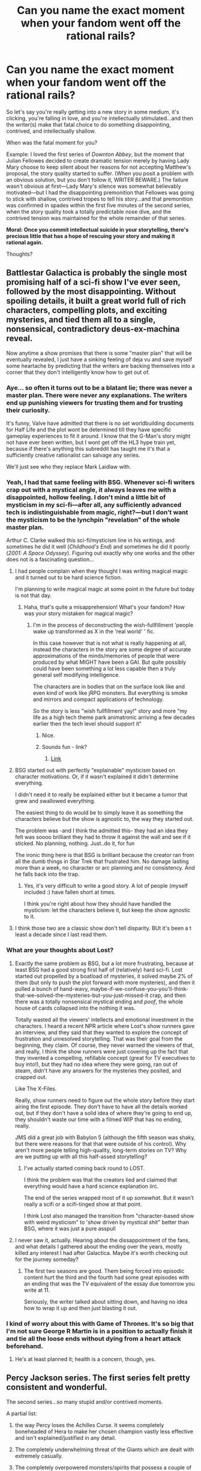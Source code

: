 #+TITLE: Can you name the exact moment when your fandom went off the rational rails?

* Can you name the exact moment when your fandom went off the rational rails?
:PROPERTIES:
:Author: rcobleigh
:Score: 37
:DateUnix: 1453335172.0
:DateShort: 2016-Jan-21
:END:
So let's say you're really getting into a new story in some medium, it's clicking, you're falling in love, and you're intellectually stimulated...and then the writer(s) make that fatal choice to do something disappointing, contrived, and intellectually shallow.

When was the fatal moment for you?

Example: I loved the first series of /Downton Abbey/, but the moment that Julian Fellowes decided to create dramatic tension merely by having Lady Mary choose to keep silent about her reasons for not accepting Matthew's proposal, the story quality started to suffer. (When you posit a problem with an obvious solution, but you don't follow it, WRITER BEWARE.) The failure wasn't obvious at first---Lady Mary's silence was somewhat believably motivated---but I had the disappointing premonition that Fellowes was going to stick with shallow, contrived tropes to tell his story...and that premonition was confirmed in spades within the first five minutes of the second series, when the story quality took a totally predictable nose dive, and the contrived tension was maintained for the whole remainder of that series.

*Moral: Once you commit intellectual suicide in your storytelling, there's precious little that has a hope of rescuing your story and making it rational again.*

Thoughts?


** Battlestar Galactica is probably the single most promising half of a sci-fi show I've ever seen, followed by the most disappointing. Without spoiling details, it built a great world full of rich characters, compelling plots, and exciting mysteries, and tied them all to a single, nonsensical, contradictory deus-ex-machina reveal.

Now anytime a show promises that there is some "master plan" that will be eventually revealed, I just have a sinking feeling of deja vu and save myself some heartache by predicting that the writers are backing themselves into a corner that they don't intelligently know how to get out of.
:PROPERTIES:
:Author: DaystarEld
:Score: 22
:DateUnix: 1453358273.0
:DateShort: 2016-Jan-21
:END:

*** Aye... so often it turns out to be a blatant lie; there was never a master plan. There were never any explanations. The writers end up punishing viewers for trusting them and for trusting their curiosity.

It's funny, Valve have admitted that there is no set worldbuilding documents for Half Life and the plot wont be determined till they have specific gameplay experiences to fit it around. I know that the G-Man's story might not have ever been written, but I wont get off the HL3 hype train yet, because if there's anything this subreddit has taught me it's that a sufficiently creative rationalist can salvage any series.

We'll just see who they replace Mark Laidlaw with.
:PROPERTIES:
:Author: IWantUsToMerge
:Score: 10
:DateUnix: 1453360054.0
:DateShort: 2016-Jan-21
:END:


*** Yeah, I had that same feeling with BSG. Whenever sci-fi writers crap out with a mystical angle, it always leaves me with a disappointed, hollow feeling. I don't mind a little bit of mysticism in my sci-fi---after all, any sufficiently advanced tech is indistinguishable from magic, right?---but I don't want the mysticism to be the lynchpin "revelation" of the whole master plan.

Arthur C. Clarke walked this sci-fi/mysticism line in his writings, and sometimes he did it well (/Childhood's End/) and sometimes he did it poorly (/2001: A Space Odyssey/). Figuring out exactly why one works and the other does not is a fascinating question...
:PROPERTIES:
:Author: rcobleigh
:Score: 6
:DateUnix: 1453394611.0
:DateShort: 2016-Jan-21
:END:

**** I had people complain when they thought I was writing magical magic and it turned out to be hard science fiction.

I'm planning to write magical magic at some point in the future but today is not that day.
:PROPERTIES:
:Author: Nighzmarquls
:Score: 2
:DateUnix: 1453405040.0
:DateShort: 2016-Jan-21
:END:

***** Haha, that's quite a misapprehension! What's your fandom? How was your story mistaken for magical magic?
:PROPERTIES:
:Author: rcobleigh
:Score: 3
:DateUnix: 1453471608.0
:DateShort: 2016-Jan-22
:END:

****** I'm in the process of deconstructing the wish-fullfillment 'people wake up transformed as X in the 'real world' ' fic.

In this case however that is not what is really happening at all, instead the characters in the story are some degree of accurate approximations of the minds/memories of people that were produced by what MIGHT have been a GAI. But quite possibly could have been something a lot less capable then a truly general self modifying intelligence.

The characters are in bodies that on the surface look like and even kind of work like jRPG monsters. But everything is smoke and mirrors and compact applications of technology.

So the story is less "wish fullfillment yay!" story and more "my life as a high tech theme park animatronic arriving a few decades earlier then the tech level should support it"
:PROPERTIES:
:Author: Nighzmarquls
:Score: 5
:DateUnix: 1453484072.0
:DateShort: 2016-Jan-22
:END:

******* Nice.
:PROPERTIES:
:Author: rcobleigh
:Score: 2
:DateUnix: 1453520632.0
:DateShort: 2016-Jan-23
:END:


******* Sounds fun - link?
:PROPERTIES:
:Author: Evan_Th
:Score: 2
:DateUnix: 1453609027.0
:DateShort: 2016-Jan-24
:END:

******** [[https://forums.spacebattles.com/threads/oh-my-generic-monster-girls-space-battle-forums-edition.366441/][Link]]
:PROPERTIES:
:Author: Nighzmarquls
:Score: 1
:DateUnix: 1453745988.0
:DateShort: 2016-Jan-25
:END:


**** BSG started out with perfectly "explainable" mysticism based on character motivations. Or, if it wasn't explained it didn't determine everything.

I didn't need it to really be explained either but it became a tumor that grew and swallowed everything.

The easiest thing to do would be to simply leave it as something the characters believe but the show is agnostic to, the way they started out.

The problem was -and I think the admitted this- they had an idea they felt was soooo brilliant they had to throw it against the wall and see if it sticked. No planning, nothing. Just..do it, for fun

The ironic thing here is that BSG is brilliant because the creator ran from all the dumb things in Star Trek that frustrated him. No damage lasting more than a week, no character or arc planning and no consistency. And he falls back into the trap.
:PROPERTIES:
:Author: Tsegen
:Score: 2
:DateUnix: 1453557583.0
:DateShort: 2016-Jan-23
:END:

***** Yes, it's very difficult to write a good story. A lot of people (myself included :) have fallen short at times.

I think you're right about how they should have handled the mysticism: let the characters believe it, but keep the show agnostic to it.
:PROPERTIES:
:Author: rcobleigh
:Score: 1
:DateUnix: 1453569842.0
:DateShort: 2016-Jan-23
:END:


**** I think those two are a classic show don't tell disparity. BUt it's been a t least a decade since I last read them.
:PROPERTIES:
:Author: Empiricist_or_not
:Score: 1
:DateUnix: 1454199177.0
:DateShort: 2016-Jan-31
:END:


*** What are your thoughts about Lost?
:PROPERTIES:
:Author: abcd_z
:Score: 1
:DateUnix: 1453440735.0
:DateShort: 2016-Jan-22
:END:

**** Exactly the same problem as BSG, but a lot more frustrating, because at least BSG had a good strong first half of (relatively) hard sci-fi. Lost started out propelled by a boatload of mysteries, it solved maybe 2% of them (but only to push the plot forward with more mysteries), and then it pulled a bunch of hand-wavy, maybe-if-we-confuse-you-you'll-think-that-we-solved-the-mysteries-but-you-just-missed-it crap, and then there was a totally nonsensical mystical ending and /poof/, the whole house of cards collapsed into the nothing it was.

Totally wasted all the viewers' intellects and emotional investment in the characters. I heard a recent NPR article where Lost's show runners gave an interview, and they said that they wanted to explore the concept of frustration and unresolved storytelling. That was their goal from the beginning, they claim. Of course, they never warned the viewers of that, and really, I think the show runners were just covering up the fact that they invented a compelling, refillable concept (great for TV executives to buy into!), but they had no idea where they were going, ran out of steam, didn't have any answers for the mysteries they posited, and crapped out.

Like The X-Files.

Really, show runners need to figure out the whole story before they start airing the first episode. They don't have to have all the details worked out, but if they don't have a solid idea of where they're going to end up, they shouldn't waste our time with a filmed WIP that has no ending, really.

JMS did a great job with Babylon 5 (although the fifth season was shaky, but there were reasons for that that were outside of his control). Why aren't more people telling high-quality, long-term stories on TV? Why are we putting up with all this half-assed storytelling?
:PROPERTIES:
:Author: rcobleigh
:Score: 4
:DateUnix: 1453472274.0
:DateShort: 2016-Jan-22
:END:

***** I've actually started coming back round to LOST.

I think the problem was that the creators lied and claimed that everything would have a hard science explanation iirc.

The end of the series wrapped most of it up /somewhat/. But it wasn't really a scifi or a scifi-tinged show at that point.

I think Lost also managed the transition from "character-based show with weird mysticism" to 'show driven by mystical shit" better than BSG, where it was just a pure asspull
:PROPERTIES:
:Author: Tsegen
:Score: 1
:DateUnix: 1453557683.0
:DateShort: 2016-Jan-23
:END:


**** I never saw it, actually. Hearing about the dissappointment of the fans, and what details I gathered about the ending over the years, mostly killed any interest I had after Galactica. Maybe it's worth checking out for the journey someday?
:PROPERTIES:
:Author: DaystarEld
:Score: 1
:DateUnix: 1453446816.0
:DateShort: 2016-Jan-22
:END:

***** The first two seasons are good. Them being forced into episodic content hurt the third and the fourth had some great episodes with an ending that was the TV equivalent of the essay due tomorrow you write at 11.

Seriously, the writer talked about sitting down, and having no idea how to wrap it up and then just blasting it out.
:PROPERTIES:
:Author: Tsegen
:Score: 1
:DateUnix: 1453557751.0
:DateShort: 2016-Jan-23
:END:


*** I kind of worry about this with Game of Thrones. It's so big that I'm not sure George R Martin is in a position to actually finish it and tie all the loose ends without dying from a heart attack beforehand.
:PROPERTIES:
:Author: LesserWrong
:Score: 1
:DateUnix: 1453690537.0
:DateShort: 2016-Jan-25
:END:

**** He's at least planned it; health is a concern, though, yes.
:PROPERTIES:
:Author: TennisMaster2
:Score: 1
:DateUnix: 1453832177.0
:DateShort: 2016-Jan-26
:END:


** Percy Jackson series. The first series felt pretty consistent and wonderful.

The second series...so many stupid and/or contrived moments.

A partial list:

1. the way Percy loses the Achilles Curse. It seems completely boneheaded of Hera to make her chosen champion vastly less effective and isn't explained/justified in any detail.

2. The completely underwhelming threat of the Giants which are dealt with extremely casually.

3. The completely overpowered monsters/spirits that possess a couple of characters once or twice, wreck their plans, and don't really show up again. Not foreshadowed in previous books, and basically only there to make the plot move.
:PROPERTIES:
:Author: gardenofjew
:Score: 15
:DateUnix: 1453338429.0
:DateShort: 2016-Jan-21
:END:

*** Personally I enjoyed the second series more than the first due to its more mature characters and themes, but both series suffered from plot contrivances in my recollection. The major issue I had with the second series was how much it of it was driven by prophecy. I've gone on rants before about how every story with a prophecy in it would be better without one, but the Heroes of Olympus series in particular uses it as a crutch to propel the plot.
:PROPERTIES:
:Author: DaystarEld
:Score: 5
:DateUnix: 1453358600.0
:DateShort: 2016-Jan-21
:END:

**** I wouldn't go as far as you in your evaluation of prophecies but do think fantasy series in particular need to be wary of prophecies.

Vague myths or ancient stories that have suffered from 'telephone' over 1000's of years are far more interesting than explicit prophecies, for one.
:PROPERTIES:
:Author: gardenofjew
:Score: 3
:DateUnix: 1453488550.0
:DateShort: 2016-Jan-22
:END:

***** Exactly. Pedictions with some unknown probability of being accurate are fine: seeing the characters try to react to the information can be really compelling. Truth from On High, whether religious or magic, are far less interesting.
:PROPERTIES:
:Author: DaystarEld
:Score: 2
:DateUnix: 1453490817.0
:DateShort: 2016-Jan-22
:END:


** I can't put my finger on when, but Death Note started out really good and went off the rails with over-complexity at some point.
:PROPERTIES:
:Author: glowingfibre
:Score: 17
:DateUnix: 1453352191.0
:DateShort: 2016-Jan-21
:END:

*** Personally I think it was after the major and obviously spoilery climax between the seasons. The new characters and plots just didn't have the same weight or focus.
:PROPERTIES:
:Author: DaystarEld
:Score: 22
:DateUnix: 1453358031.0
:DateShort: 2016-Jan-21
:END:

**** IIRC, it was supposed to end there.

The publisher demanded more, because they didn't like the sort of ending that stopping there created.
:PROPERTIES:
:Author: Arizth
:Score: 5
:DateUnix: 1453405230.0
:DateShort: 2016-Jan-21
:END:

***** Makes sense. When confused about a drop in fiction quality, safe to blame executive meddling until other evidence presents.
:PROPERTIES:
:Author: DaystarEld
:Score: 3
:DateUnix: 1453406258.0
:DateShort: 2016-Jan-21
:END:

****** That's why I think that Liar Game probably got its syndication cut off. The ending was rushed and unsatisfying, although a nice point could be made about the ultimate moral being applied to the end of its own syndication itself.
:PROPERTIES:
:Author: Transfuturist
:Score: 1
:DateUnix: 1453501545.0
:DateShort: 2016-Jan-23
:END:


**** There was a serious nosedive there, I agree
:PROPERTIES:
:Author: Nevereatcars
:Score: 2
:DateUnix: 1453362523.0
:DateShort: 2016-Jan-21
:END:


*** I am currently watching FMA: Brotherhood. [[http://tvtropes.org/pmwiki/pmwiki.php/Main/ThirdActStupidity][Third Act Stupidity]] in this show comes into play barely some 10-15 episodes into the story: the antagonists are just so much more powerful than the main characters that they have to sabotage their own plans by one stupid decision or another almost at least once per episode.

edit: Same thing happened in the later Hunter x Hunter arcs.
:PROPERTIES:
:Author: OutOfNiceUsernames
:Score: 2
:DateUnix: 1453383606.0
:DateShort: 2016-Jan-21
:END:

**** I'm okay with the villains being powerful but flawed beings (the ants in Hunter) as long as their blunders feel organic and do not outweigh the smart decisions and sacrifices of the heroes. Everyone's mileage may vary on where that subjective line is, though.
:PROPERTIES:
:Author: DaystarEld
:Score: 5
:DateUnix: 1453406508.0
:DateShort: 2016-Jan-21
:END:


**** I don't think fma was particularly rational at any point.
:PROPERTIES:
:Author: RMcD94
:Score: 1
:DateUnix: 1453510371.0
:DateShort: 2016-Jan-23
:END:

***** The said 10-15 episodes weren't that bad. (spoilers)

There were many hints for the viewer that painted a meticulous plan designed and implemented by someone hidden in the shadows, who was likely controlling either part of the country's administration or the entirety of it.

If the story was told from Primal Homunculus's perspective, and they didn't deliberately make him less likeable by giving him numerous villain balls, I think the premise [[http://tvtropes.org/pmwiki/pmwiki.php/Main/TheyWastedAPerfectlyGoodPlot][could've made]] for an excellent story that was also relevant for this sub. And even with all its flaws, it was still better than the majority of anime shows out there (though I don't know if it's any measure of quality by your standards).
:PROPERTIES:
:Author: OutOfNiceUsernames
:Score: 1
:DateUnix: 1453512152.0
:DateShort: 2016-Jan-23
:END:


** Every. Damn. Hiatus.

[[/pinkacane][]]
:PROPERTIES:
:Author: Xtraordinaire
:Score: 7
:DateUnix: 1453406009.0
:DateShort: 2016-Jan-21
:END:

*** [[/twibook][]] I'd say Season One's and Season Four's were fine, wouldn't you?
:PROPERTIES:
:Author: Evan_Th
:Score: 1
:DateUnix: 1453609167.0
:DateShort: 2016-Jan-24
:END:

**** [[/raritywut][]] Can't tell whether those were saner, or desensitization to madness was creeping in.
:PROPERTIES:
:Author: Xtraordinaire
:Score: 1
:DateUnix: 1453732718.0
:DateShort: 2016-Jan-25
:END:


** In the most recent bout of episodes of Steven Universe we get to know that the evil aliens have an inter/galactic/ empire and that the supposed supreme rulers are kinda goofy and not as competent as would be required to run a pan-galactic fascist government.

It's not an egregious example but it shunts the worldbuilding from sci-fi to space fantasy.
:PROPERTIES:
:Author: mhd-hbd
:Score: 10
:DateUnix: 1453359867.0
:DateShort: 2016-Jan-21
:END:

*** I feel Steven Universe is still getting better. I don't think some characters being petty stops them from being effective rulers (not optimal, just effective); Caligula didn't stop the Roman empire from being an empire.
:PROPERTIES:
:Score: 3
:DateUnix: 1453361518.0
:DateShort: 2016-Jan-21
:END:

**** That's not what I am saying.

I am saying: Governance doesn't look like that. The DA is made to be... Caricatures, perhaps, of totalitarianism. So far I have seen no evidence of them having the levels of hypercompetence it takes to govern just a single planet, to say nothing of multiple galaxies.

YD ought to have been surrounded by senior staff and advisers, shouting orders to and fro 24/7. You can't do the kingly thing and have an effective society that spans a galaxy at the same time --- the information bandwidth simply isn't high enough.

Take the PotUS for instance. Obama has aged two decades in two four-year terms. That's how taxing ruling a 300 mill.pop. country is. A 300 bill.pop. galaxy? Good luck having enough time to sit in a lighthouse with only a single servant by your side.

/rant
:PROPERTIES:
:Author: mhd-hbd
:Score: 10
:DateUnix: 1453362872.0
:DateShort: 2016-Jan-21
:END:

***** So all the other weird Steven Universe stuff does not bother you? Thats where you draw the line for suspension of suspension of disbelief?

I think the world and empire should look vastly different if they have semi-immortal hyper powerful psi-beings everywhere. What were the rebels up to in last 5000 years? Done apparently nothing of importance. Where is the stream of scientists, fans, and political advisors doing a pilgrimage to the temple?

And why would the empire retreat 5000 years? There are just 4 gems left! Thats not a rebel army. Send a scout ship once in a thousand years to check!
:PROPERTIES:
:Author: SvalbardCaretaker
:Score: 5
:DateUnix: 1453370319.0
:DateShort: 2016-Jan-21
:END:

****** To me, at least, it is pretty obvious that the rebellion ended with some form of orbital bombardment which Rose and Co. only survived because of Rose's shield. Essentially they are the last Gems left on Earth.

And yeah, they did nothing of "importance." All of their friends were dead, and they had the fallout of a war to clean up --- Rose was still their leader, and probably wanted to restore Earth to what it was.
:PROPERTIES:
:Author: mhd-hbd
:Score: 1
:DateUnix: 1453372555.0
:DateShort: 2016-Jan-21
:END:

******* An orbital bombardment that leaves humans alive doesnt sound too threating. All of their friends are dead- keeps them depressed for like 10? 100? years... Leaves 4900 other years.

War cleanup... Well we see them fighting corrupted gem shards 5000 years later, which is only explainable by the gem shards goes-corrupt-date being either a random process or having had a few thousand years on the counter.
:PROPERTIES:
:Author: SvalbardCaretaker
:Score: 0
:DateUnix: 1453373147.0
:DateShort: 2016-Jan-21
:END:

******** You are foregoing alien psychology. The CG's might well be thousands of years old, and have had those same friends for just as long. Add in the fact that the next time Homeworld rears its ugly head, they will lose.

Essentially, they are comparable to people with terminal illnesses, but have lived and immortal existence beforehand. Everything they have fought for they will lose in the next conflict, no 'if's and 'but's.

An orbital bombardment that leaves humans alive is exactly 100× more threatening than total obliteration. Ever heard of a smart bomb? A weapon with a sophisticated targeting system is infinitely more horrifying than a dumb projectile.

And yes, it's a given that the corrupted Gems regenerate at odd times and with enormous delays. Pearl took two weeks. No reason an insane Gem wouldn't take a leisurely two thousand years to get its shit together enough to form a giant murder monster.
:PROPERTIES:
:Author: mhd-hbd
:Score: 3
:DateUnix: 1453716334.0
:DateShort: 2016-Jan-25
:END:


***** It's not clear that they have a 300 billion population galaxy (or multiple galaxies). There's a lot of Steven Universe that implies the Homeworld Gem population count is fairly restricted : the size of the Kindergartens, the scale of structures like the Ancient Colony Ship and Galaxy Warp, and much of the background art on Gem architecture. Peridot's identification scheme could theoretically extend to ~78 billion Peridots, but the way it's formatted suggests that use of the address space is probably two orders of magnitude lower, perhaps even three, and she's one of the single most common gem types. Even the Cluster, made from the remains of an intersystem war, is described in the mere millions of gem shards: these are scales that humans would wage war on by the mid-19th century, not what we'd expect from people like us a step up the Kardashev scale.

Homeworld Gems may do the Kingly thing because that's what the have the population (and where a Galaxy warp isn't established, communications technology) to actually implement.
:PROPERTIES:
:Author: gattsuru
:Score: 2
:DateUnix: 1453665243.0
:DateShort: 2016-Jan-24
:END:


***** I understand where you're coming from, but I think Steven Universe focuses on the atmosphere, and the atmosphere feels properly totalitarian. On the balance, I don't think this is enough to shift the story from sci-fi to fantasy. Sci-fi doesn't have to be perfectly realistic.

Defining genres is based to some degree on preference though, so I think we can agree to disagree.
:PROPERTIES:
:Score: 3
:DateUnix: 1453365922.0
:DateShort: 2016-Jan-21
:END:


*** What bothered me personally about the latest Stevenbomb was that, while the show is usually great at showing realistic, complex emotional reactions, Peridot's decision to join the Crystal Gems felt really weird. Just an episode earlier she was gushing over how much she would like the Earth to be 'homeworldformed'. The order the episodes aired made it seem like what convinced her to join the CGs was the verbal abuse she received from the Gems in the moon base, and that has rather unfortunate implications. The flashback episode doesn't fit Peridot's behaviour in the moon base at all, and Peridot has spent her entire life on Homeworld, so she must have experienced not being treated like an individual at all before the message from YD.
:PROPERTIES:
:Score: 1
:DateUnix: 1453373177.0
:DateShort: 2016-Jan-21
:END:

**** No, it was being treated poorly by YD in particular that caused Peridot to switch. Peridot came to appreciate Earth after the time she spent there. While she did think it would have been better for Earth to be completely Homeworldified rather than destroyed by the cluster, she came up with a compromise where everyone won. She switched because she realized that the homeworld leaders who she'd looked up to (and obviously never talked to before) wouldn't listen to reason and wanted to destroy Earth out of spite. I'm not sure what the problem with the flashback episode is either.
:PROPERTIES:
:Author: Timewinders
:Score: 7
:DateUnix: 1453387248.0
:DateShort: 2016-Jan-21
:END:


**** She didn't decide to join the crystal gems until she realized that her mouth had just mortally insulted the boss of the boss of the boss of the boss of the boss of the kind of people who wouldn't hesitate to have her executed for looking funny at them. In her defense YD really /was/ being an idiot.
:PROPERTIES:
:Author: ArmokGoB
:Score: 5
:DateUnix: 1453388682.0
:DateShort: 2016-Jan-21
:END:


**** Peridot's character in general did an unjustified 180º and not just in that chapter.
:PROPERTIES:
:Score: 1
:DateUnix: 1453383128.0
:DateShort: 2016-Jan-21
:END:

***** Poison to children's shows. Consider the endless string of heel-face turns in MLP.
:PROPERTIES:
:Author: Transfuturist
:Score: 1
:DateUnix: 1453501728.0
:DateShort: 2016-Jan-23
:END:


** Ra, when it introduced a superintelligent antagonist. I was pretty invested in the story and [[https://www.reddit.com/r/qntm/comments/2p6zep/ra_ch_35_destructor_finale/cmv00xf][wrote about it in detail]].
:PROPERTIES:
:Author: want_to_want
:Score: 3
:DateUnix: 1453393907.0
:DateShort: 2016-Jan-21
:END:

*** I think Ra (and Fine Structure to an extent) was constantly going off the rails in every way. The author can't seem to keep his stories "grounded" if that makes sense. He needs to constantly raise levels of complexity for some reason, eventually going past what's enjoyable.

Still really enjoyable as a whole, I have to admit.
:PROPERTIES:
:Score: 5
:DateUnix: 1453396060.0
:DateShort: 2016-Jan-21
:END:


*** The thing that lost me in Ra was the mother's dismissive and blaming attitude to the daughter. It was not the plot arc, it was the relationships.
:PROPERTIES:
:Author: clawclawbite
:Score: 2
:DateUnix: 1453415155.0
:DateShort: 2016-Jan-22
:END:

**** That /really/ bothered me [[#s][Spoiler]] Bullshit. To let that stand and then end the story was just bad storytelling.
:PROPERTIES:
:Author: PresN
:Score: 2
:DateUnix: 1453603496.0
:DateShort: 2016-Jan-24
:END:


** The Two Year Emperor, Suzy's ascension.

Her ascension itself was selfish, endangering the future of her civilisation for the sake of her getting the credit and power by not sharing her two-levels-higher thinking with the rest of the government.

Then, after her ascension, she continues to refuse the obvious route of asking the former protagonists for help, but instead wanders aimlessly, terrorising people and eventually committing genocide in a world where even 'always (chaotic) evil' is easily reversible with a mass-purchasable helmet of inverse alignment.
:PROPERTIES:
:Author: philip1201
:Score: 3
:DateUnix: 1453617313.0
:DateShort: 2016-Jan-24
:END:

*** Wow, that sounds incredibly annoying and the opposite of rational storytelling.
:PROPERTIES:
:Author: rcobleigh
:Score: 2
:DateUnix: 1453640560.0
:DateShort: 2016-Jan-24
:END:

**** It's weird, because the first half is a decent and narratively consistent rationalfic of D&D, which manages to stay sensible through several level-ups in protagonist and antagonist power and munchkinry.
:PROPERTIES:
:Author: philip1201
:Score: 3
:DateUnix: 1453641135.0
:DateShort: 2016-Jan-24
:END:

***** Do you feel like it fell victim to [[https://www.reddit.com/r/rational/comments/41zkkw/d_yudkowskys_first_law_of_science_fiction_a_rant/][this phenomenon]]?
:PROPERTIES:
:Author: rcobleigh
:Score: 1
:DateUnix: 1453641802.0
:DateShort: 2016-Jan-24
:END:

****** Yes, that fits.
:PROPERTIES:
:Author: philip1201
:Score: 1
:DateUnix: 1453648570.0
:DateShort: 2016-Jan-24
:END:


*** In fairness, the reason she did all of that was because the mantle of godhood was driving her crazy. The entire thrust of the book was about her fighting to hold on to her rational self.

That said, your version of things is a valid interpretation.
:PROPERTIES:
:Author: eaglejarl
:Score: 2
:DateUnix: 1453840691.0
:DateShort: 2016-Jan-27
:END:


** u/Tsegen:
#+begin_quote
  The failure wasn't obvious at first---Lady Mary's silence was somewhat believably motivated---but I had the disappointing premonition that Fellowes was going to stick with shallow, contrived tropes to tell his story...and that premonition was confirmed in spades within the first five minutes of the second series, when the story quality took a totally predictable nose dive, and the contrived tension was maintained for the whole remainder of that series.
#+end_quote

If you don't mind me asking, what happened in the first five minutes of season 2 that turned you off?
:PROPERTIES:
:Author: Tsegen
:Score: 2
:DateUnix: 1453558059.0
:DateShort: 2016-Jan-23
:END:

*** We learn that:

- Matthew has been avoiding everyone in the Crawley family, except for his mother, for /two years/. (Really? So he had a falling out with Mary and he's stopped talking to /everyone?/)
- Matthew has gotten engaged to some new, offscreen female character that he only met once, very briefly.
- Mary is getting herself entangled with a new, offscreen male character that apparently nobody likes, including herself.

Setting aside the contrived and implausible nature of this situation, let's imagine how this will play out, shall we? There will be a tedious love quadrangle (because obviously Matthew and Mary are endgame) for the entire season, where we do not become emotionally invested in the new characters and where most of the plot machinations surrounding Mary and Matthew involve getting the two new characters back out of the story again.

And, lo, that is exactly what happened (::yawn::). The male character was reduced to a bully and Matthew punched him (which was briefly satisfying, I admit), and the female character was conveniently killed off by the Spanish flu, which also conveniently spared all of the other characters that we know and love.

But, okay, lots of romances have this kind of extended will-they-or-won't-they structure. The thing that really irked me was that this shallow and predictable plot line dominated the Crawley family's half of the Series 2 plot, and the opportunity cost was immense. Julian Fellowes sacrificed the possibility of a deeper, more resonant treatment of WWI (which was, in effect, just a background contrivance to keep Matthew and Mary apart, and which Fellowes dispensed with in only /four/ episodes---by episode five, Matthew is home and we never see another war scene), and then Fellowes compounded his mistake by utterly wasting the dramatic opportunities inherent in the Matthew-paraplegia storyline, finally capping it off with a completely unbelievable miracle recovery. (Because of course we can't have our male romantic lead injured in any /real/ way as a result of living through /four years of war/.)

My tooth-grinding frustration with the terrible waste of a possibly fantastic storyline at least had one good outcome: it prompted me to [[https://www.fanfiction.net/s/10078078/1/Trust-and-Providence][write the story that we /should/ have gotten]]. :)
:PROPERTIES:
:Author: rcobleigh
:Score: 2
:DateUnix: 1453569314.0
:DateShort: 2016-Jan-23
:END:

**** Oh, god. I had forgotten that that was the season of Lavinia or whatever her name was.

And the contrivances don't end with Spanish Flu. He has to contrive a reason that this doesn't actually work to allow the one true pairing, then a reason it works, then a reason why it solves /another/, completely separate problem of Downton's (money) and a reason why it also can't and then a reason for Matthew to change his mind.

Jesus.

#+begin_quote
  Julian Fellowes sacrificed the possibility of a deeper, more resonant treatment of WWI
#+end_quote

A common thing with him. I feel like his treatment of all of the changes everyone keeps mentioning was pretty lackluster. He's better at telling you,usually, though there are some exceptions.

#+begin_quote
  finally capping it off with a completely unbelievable miracle recovery.
#+end_quote

I feel like Fellowes decided he was writing a bad soap before anyone else realized. We all thought it was going to be a soapy drama with something to it but clearly he had other ideas.

If you look at it from the perspective of a telenovella that sort of twist makes perfect sense.

#+begin_quote
  My teeth-grinding frustration with the terrible waste of a possibly fantastic storyline at least had one good outcome: it prompted me to write the story that we should have gotten. :)
#+end_quote

Awesome, I'll check it out!
:PROPERTIES:
:Author: Tsegen
:Score: 1
:DateUnix: 1453569987.0
:DateShort: 2016-Jan-23
:END:

***** If you do, please feel free to make suggestions for improvement. I welcome all feedback, including critique.

Haha on "I feel like Fellowes decided he was writing a bad soap before anyone else realized". And I think when people realized, they got off the train ASAP. (That's part of my theory as to why Dan Stevens bailed---he was given the most embarrassing, telenovela drek to act out.) Writing shallow plot lines is a common thing with Fellowes, unfortunately. Ah well, tons of people loved watching the show for its costumes and sets and beloved actors, so at least there's that. :)
:PROPERTIES:
:Author: rcobleigh
:Score: 2
:DateUnix: 1453573254.0
:DateShort: 2016-Jan-23
:END:


** Eragon. Where do you begin???

edit: For me, up until the final book, it could have been saved. But that was just the nail in the coffin. Between the deus ex machina powerups and downs, the inexplicable killing-off of the centuries-old magic, telekinetic, and super-strong elf queen only for her killer to be revenge-killed by a normal human, and then the frantic shoehorning of the last third of the novel's events to fit the prophecy - kind of - from the first book... there wasn't really a shred of sense in it by the finale.

Suffered greatly from poor plotting in advance, which led to struggling to very quickly set up the endgame with no... setup.
:PROPERTIES:
:Author: 360Saturn
:Score: 2
:DateUnix: 1454666384.0
:DateShort: 2016-Feb-05
:END:


** Usually chapter one. Sometimes the prologue.
:PROPERTIES:
:Author: Sceptically
:Score: 0
:DateUnix: 1453415016.0
:DateShort: 2016-Jan-22
:END:

*** So why do you keep reading? :)
:PROPERTIES:
:Author: rcobleigh
:Score: 1
:DateUnix: 1453471633.0
:DateShort: 2016-Jan-22
:END:

**** Morbid curiousity, usually.

Sometimes they're well written, often they have some interesting ideas amidst the dross.
:PROPERTIES:
:Author: Sceptically
:Score: 1
:DateUnix: 1453473619.0
:DateShort: 2016-Jan-22
:END:

***** Yeah. The tipping point when the intriguing / dross ratio flips from "worth it" to "not worth it" usually doesn't occur until near the end, or at the end of the story, because you keep holding out hope. It would be nice if there was a registry somewhere of stories (novels, movies, TV, theatre, etc.) analysed from the POV of whether the story fails at being rational, and if it does, if it's still worth a thinking person's time, because there are enough interesting ideas. I'd subscribe to a blog feed on that topic. :)
:PROPERTIES:
:Author: rcobleigh
:Score: 1
:DateUnix: 1453477783.0
:DateShort: 2016-Jan-22
:END:
